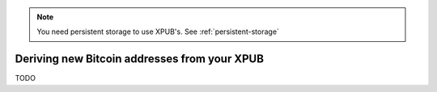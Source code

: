 .. note::
   You need persistent storage to use XPUB's. See :ref:`persistent-storage`

.. _xpub:

Deriving new Bitcoin addresses from your XPUB
=============================================

TODO
